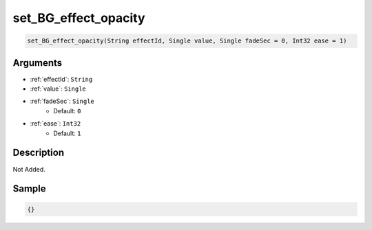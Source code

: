 .. _set_BG_effect_opacity:

set_BG_effect_opacity
========================

.. code-block:: text

	set_BG_effect_opacity(String effectId, Single value, Single fadeSec = 0, Int32 ease = 1)


Arguments
------------

* :ref:`effectId`: ``String``
* :ref:`value`: ``Single``
* :ref:`fadeSec`: ``Single``
	* Default: ``0``
* :ref:`ease`: ``Int32``
	* Default: ``1``

Description
-------------

Not Added.

Sample
-------------

.. code-block:: json

	{}

